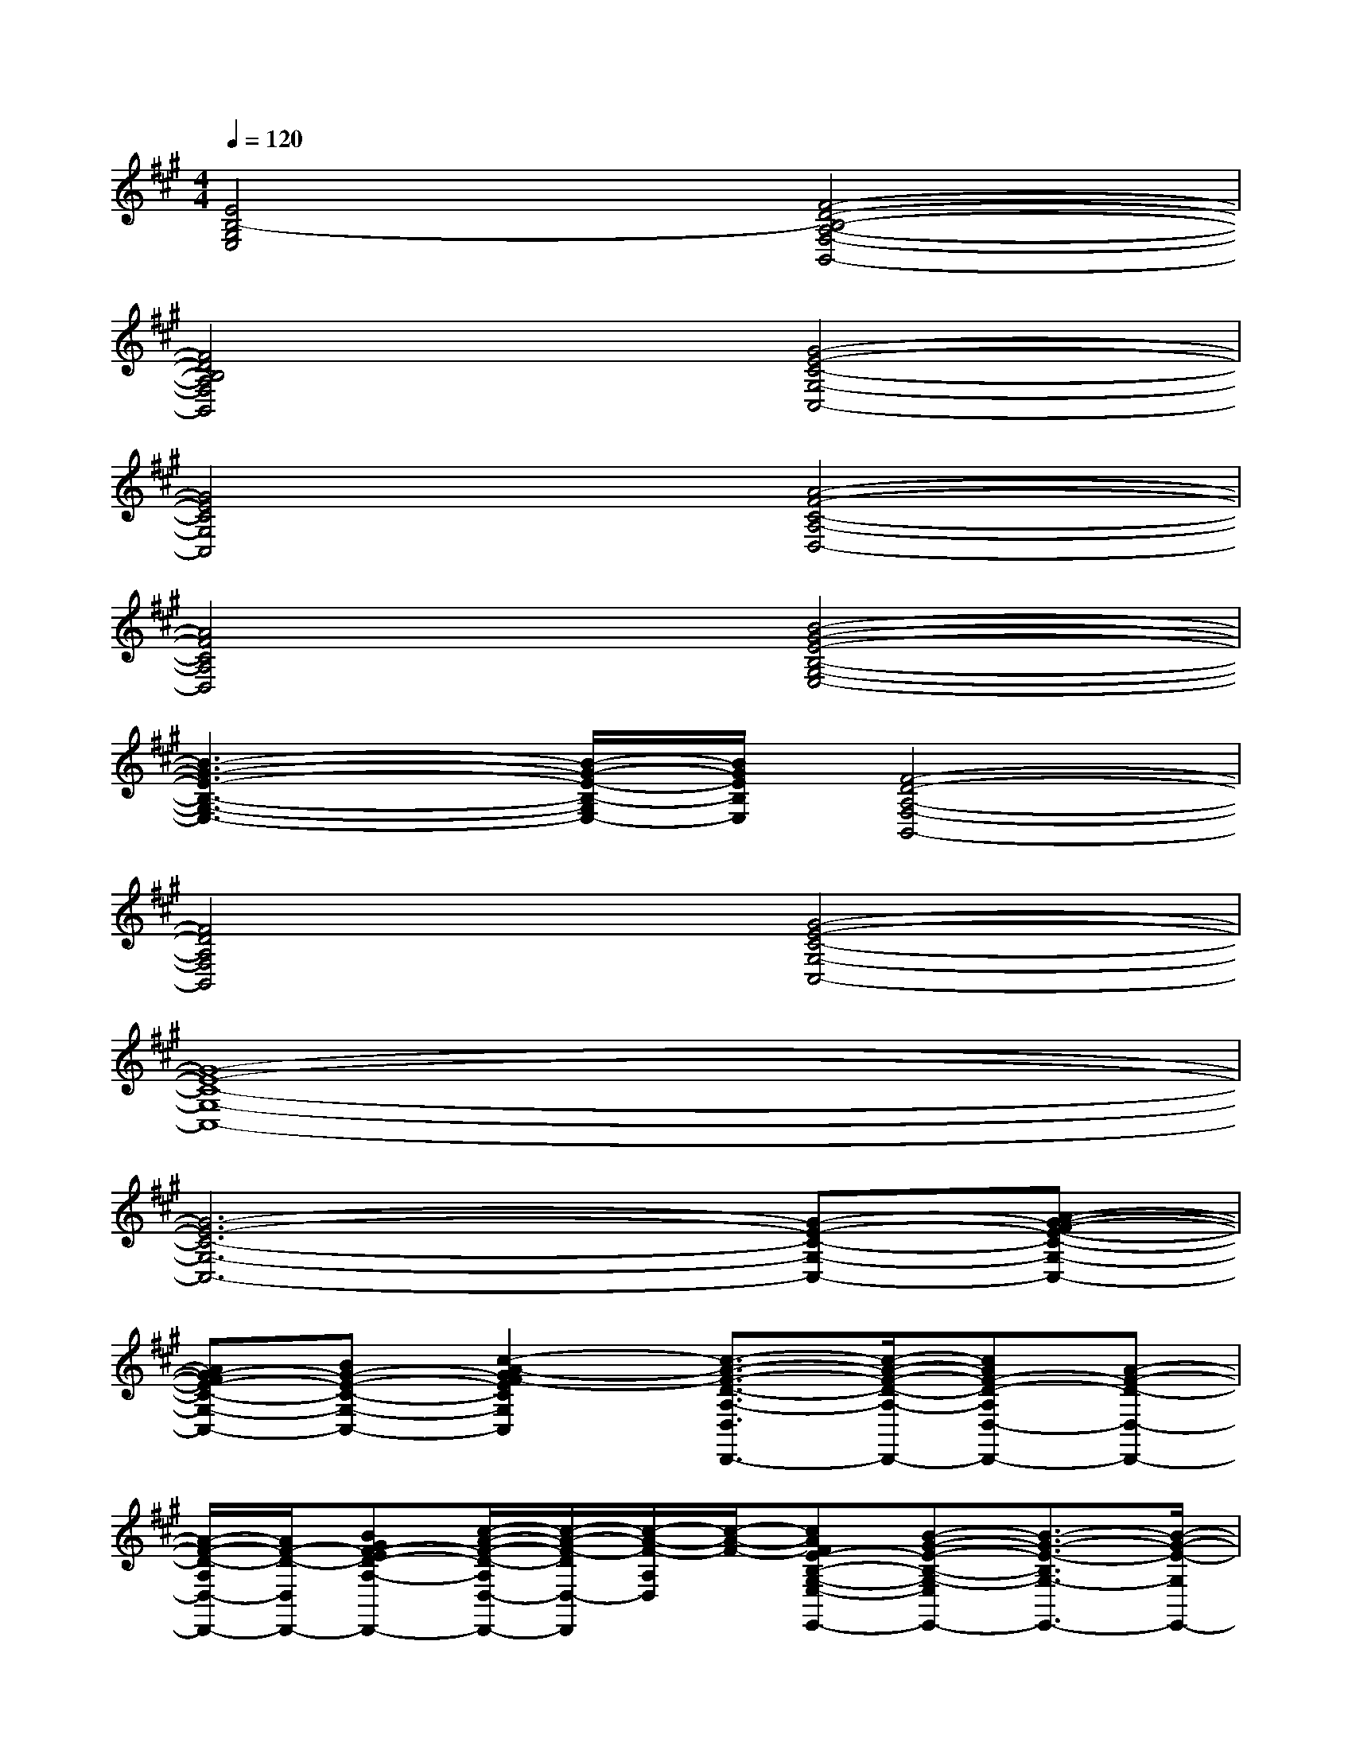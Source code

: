 X:1
T:
M:4/4
L:1/8
Q:1/4=120
K:A%3sharps
V:1
[E4B,4-G,4E,4][F4-D4-B,4-A,4-F,4-B,,4-]|
[F4D4B,4A,4F,4B,,4][G4-E4-C4-G,4-C,4-]|
[G4E4C4G,4C,4][A4-F4-C4-A,4-D,4-]|
[A4F4C4A,4D,4][B4-G4-E4-B,4-G,4-E,4-]|
[B3-G3-E3-B,3-G,3-E,3-][B/2-G/2-E/2-B,/2-G,/2E,/2-][B/2G/2E/2B,/2E,/2][F4-D4-A,4-F,4-B,,4-]|
[F4D4A,4F,4B,,4][G4-E4-C4-G,4-C,4-]|
[G8-E8-C8-G,8-C,8-]|
[G6-E6-C6-G,6-C,6-][G-E-C-G,-C,-][A-G-F-E-C-G,-C,-]|
[AG-FE-C-G,-C,-][BG-E-C-G,-C,-][c2-A2-G2F2-E2C2G,2C,2][c3/2-A3/2-F3/2-D3/2-A,3/2-D,3/2D,,3/2-][c/2-A/2-F/2-D/2-A,/2-D,,/2-][cAF-D-A,D,-D,,-][A-F-D-D,-D,,-]|
[A/2-F/2-D/2-A,/2D,/2-D,,/2-][A/2F/2-D/2-D,/2D,,/2-][BGF-ED-A,-D,,-][c/2-A/2-F/2-D/2-A,/2D,/2-D,,/2-][c/2-A/2-F/2-D/2D,/2-D,,/2][c/2-A/2-F/2-A,/2D,/2][c/2-A/2-F/2-][cAFE-B,-G,-E,-E,,-][B-G-E-B,-G,-E,E,,-][B3/2-G3/2-E3/2-B,3/2G,3/2-E,,3/2-][B/2-G/2-E/2-G,/2E,,/2-]|
[B-G-E-E,-E,,-][B/2-G/2-E/2-B,/2-G,/2-E,/2E,,/2-][B/2-G/2-E/2-B,/2-G,/2E,,/2-][B/2-G/2-E/2-B,/2E,,/2-][B/2G/2E/2E,,/2][B-G-=F-E,][B2-G2-=F2-B,2-G,2-=F,,2-][BG=F-B,-G,-=F,-=F,,-][c/2-A/2-=F/2-B,/2G,/2=F,/2-=F,,/2-][c/2-A/2-=F/2-=F,/2-=F,,/2-]|
[cA=F=F,=F,,-][B-G-=F-B,-G,-=F,,-][B/2-G/2-=F/2-B,/2-G,/2=F,/2-=F,,/2-][B/2G/2=F/2B,/2=F,/2=F,,/2][c-A-^F-][c2-A2-F2-C2-A,2-F,,2-][c/2-A/2-F/2-C/2-A,/2F,/2-F,,/2-][c/2A/2F/2C/2-F,/2-F,,/2-][A-F-C-A,-F,F,,-]|
[A/2-F/2-C/2-A,/2F,/2F,,/2-][A/2-F/2-C/2-F,,/2-][BA-GF-EC-A,-F,,-][c/2-A/2-F/2-C/2-A,/2F,/2F,,/2][c/2-A/2-F/2-C/2-][c/2-A/2-F/2-C/2A,/2][c/2-A/2-F/2-][cA-F-D-A,-D,D,,-][BA-GF-ED-A,-D,,-][A2-F2-D2-A,2-D,2-D,,2-]|
[A/2-F/2-D/2-A,/2D,/2-D,,/2-][A/2F/2D/2-D,/2D,,/2-][c-A-F-D-A,-D,,-][c-A-F-D-A,-D,-D,,][c/2-A/2-F/2-D/2A,/2D,/2-][c/2-A/2-F/2-D,/2][cAG-FE-B,-E,,-][B-G-E-B,-E,,-][B3/2-G3/2-E3/2-B,3/2E,3/2-E,,3/2-][B/2-G/2-E/2-E,/2-E,,/2-]|
[B-G-E-E,E,,-][B-G-E-B,-E,,-][B/2-G/2-E/2-B,/2E,/2-E,,/2-][B/2-G/2-E/2-E,/2E,,/2][BGE][B2-G2-=F2-B,2=F,2-=F,,2-][B-G-=F=F,-=F,,-][c-B-A-G-=F-B,-=F,-=F,,-]|
[cB-AG=FB,=F,-=F,,-][d-B-G=F-B,=F,=F,,-][d/2-B/2-=F/2-=F,/2-=F,,/2][d/2B/2=F/2=F,/2-][c/2-A/2-^F/2-=F,/2][c/2-A/2-^F/2-][cA-F-C-F,,-][BA-GF-EC-F,,-][A2-F2-C2-F,2-F,,2-]